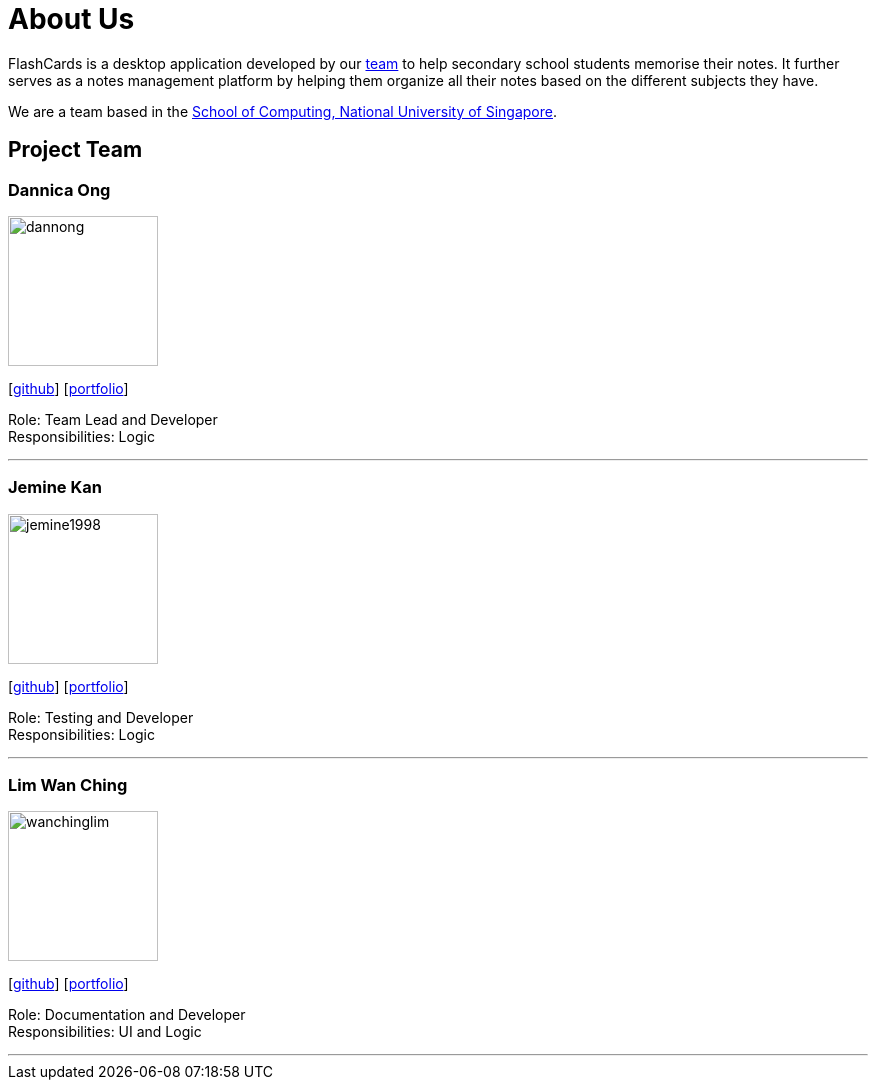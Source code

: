 = About Us
:site-section: AboutUs
:relfileprefix: team/
:imagesDir: images
:stylesDir: stylesheets

FlashCards is a desktop application developed by our https://github.com/CS2113-AY1819S2-M11-3/main[team] to help secondary school students memorise their notes.
It further serves as a notes management platform by helping them organize all their notes based on the different subjects they have. +

We are a team based in the http://www.comp.nus.edu.sg[School of Computing, National University of Singapore].

== Project Team

=== Dannica Ong
image::dannong.png[width="150", align="left"]
{empty}[https://github.com/dannong[github]] [<<dannicaong#, portfolio>>]

Role: Team Lead and Developer +
Responsibilities: Logic

'''

=== Jemine Kan
image::jemine1998.png[width="150", align="left"]
{empty}[http://github.com/jemine1998[github]] [<<jemine1998#, portfolio>>]

Role: Testing and Developer +
Responsibilities: Logic

'''

=== Lim Wan Ching
image::wanchinglim.png[width="150", align="left"]
{empty}[http://github.com/wanchinglim[github]] [<<wanchinglim#, portfolio>>]

Role: Documentation and Developer +
Responsibilities: UI and Logic

'''

